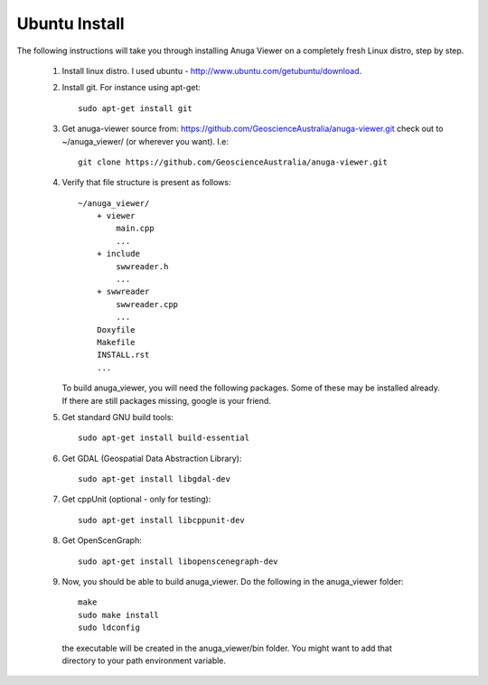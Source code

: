 
Ubuntu Install
==============


The following instructions will take you through installing Anuga Viewer on a completely fresh Linux distro, step by step.

    1. Install linux distro. I used ubuntu - http://www.ubuntu.com/getubuntu/download.

    2. Install git. For instance using apt-get::
    
          sudo apt-get install git

    3. Get anuga-viewer source from: https://github.com/GeoscienceAustralia/anuga-viewer.git
       check out to ~/anuga_viewer/ (or wherever you want). I.e::
       
         git clone https://github.com/GeoscienceAustralia/anuga-viewer.git
      

    4. Verify that file structure is present as follows::

        ~/anuga_viewer/
	    + viewer
		main.cpp
		...
	    + include
		swwreader.h
		...
	    + swwreader
		swwreader.cpp
		...
	    Doxyfile
	    Makefile
	    INSTALL.rst
	    ...

       To build anuga_viewer, you will need the following packages. 
       Some of these may be installed already. 
       If there are still packages missing, google is your friend.
	
    5. Get standard GNU build tools::

	  sudo apt-get install build-essential 
	
    6. Get GDAL (Geospatial Data Abstraction Library)::

	sudo apt-get install libgdal-dev
	

    7. Get cppUnit (optional - only for testing)::

	sudo apt-get install libcppunit-dev
	
    8. Get OpenScenGraph::

        sudo apt-get install libopenscenegraph-dev  


   
    9. Now, you should be able to build anuga_viewer. Do the following in the anuga_viewer folder::

         make
         sudo make install
         sudo ldconfig

      the executable will be created in the anuga_viewer/bin folder. You might want to add that directory to your path environment variable.
